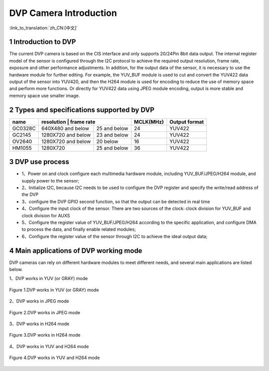 DVP Camera Introduction
=======================

:link_to_translation:`zh_CN:[中文]`

1 Introduction to DVP
--------------------------
The current DVP camera is based on the CIS interface and only supports 20/24Pin 8bit data output. The internal register model of the sensor is configured through the I2C protocol to achieve the required output resolution, frame rate, exposure and other performance adjustments.
In addition, for the output data of the sensor, it is necessary to use the hardware module for further editing. For example, the YUV_BUF module is used to cut and convert the YUV422 data output of the sensor into YUV420, and then the H264 module is used for encoding to reduce the use of memory space and perform more functions.
Or directly for YUV422 data using JPEG module encoding, output is more stable and memory space use smaller image.

2 Types and specifications supported by DVP
-----------------------------------------------

+----------+-------------------+---------------+----------+---------------+
| name     |      resolution  |    frame rate  | MCLK(MHz)|  Output format|        
+==========+===================+===============+==========+===============+
|  GC0328C | 640X480 and below | 25 and below  |    24    |     YUV422    |                      
+----------+-------------------+---------------+----------+---------------+
|  GC2145  | 1280X720 and below|  23 and below |    24    |     YUV422    |           
+----------+-------------------+---------------+----------+---------------+
|  OV2640  | 1280X720 and below|    20 below   |    16    |     YUV422    |              
+----------+-------------------+---------------+----------+---------------+
|  HM1055  |     1280X720      |  25 and below |   36     |     YUV422    |                    
+----------+-------------------+---------------+----------+---------------+

3 DVP use process
------------------------

- 1、Power on and clock configure each multimedia hardware module, including YUV_BUF/JPEG/H264 module, and supply power to the sensor;
- 2、Initialize I2C, because I2C needs to be used to configure the DVP register and specify the write/read address of the DVP
- 3、configure the DVP GPIO second function, so that the output can be detected in real time
- 4、Configure the input clock of the sensor. There are two sources of the clock: clock division for YUV_BUF and clock division for AUXS
- 5、Configure the register value of YUV_BUF/JPEG/H264 according to the specific application, and configure DMA to process the data, and finally enable related modules;
- 6、Configure the register value of the sensor through I2C to achieve the ideal output data;

4 Main applications of DVP working mode
------------------------------------------

DVP cameras can rely on different hardware modules to meet different needs, and several main applications are listed below.

1、DVP works in YUV (or GRAY) mode

.. figure:: ../../../../common/_static/dvp_work_in_yuv.png
   :align: center
   :alt: dvp_work_in yuv
   :figclass: align-center

   Figure 1.DVP works in YUV (or GRAY) mode

2、DVP works in JPEG mode

.. figure:: ../../../../common/_static/dvp_work_in_jpeg.png
   :align: center
   :alt: dvp_work_in jpeg
   :figclass: align-center

   Figure 2.DVP works in JPEG mode

3、DVP works in H264 mode

.. figure:: ../../../../common/_static/dvp_work_in_h264.png
   :align: center
   :alt: dvp_work_in h264
   :figclass: align-center

   Figure 3.DVP works in H264 mode

4、DVP works in YUV and H264 mode

.. figure:: ../../../../common/_static/dvp_work_in_yuv_with_h264.png
   :align: center
   :alt: dvp_work_in——yuv_with h264
   :figclass: align-center

   Figure 4.DVP works in YUV and H264 mode

